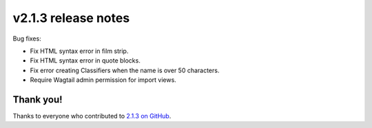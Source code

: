 v2.1.3 release notes
====================

Bug fixes:

* Fix HTML syntax error in film strip.

* Fix HTML syntax error in quote blocks.

* Fix error creating Classifiers when the name is over 50 characters.

* Require Wagtail admin permission for import views.


Thank you!
----------

Thanks to everyone who contributed to `2.1.3 on GitHub <https://github.com/coderedcorp/coderedcms/milestone/48?closed=1>`_.
